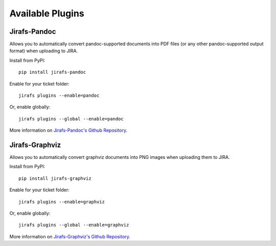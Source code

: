 Available Plugins
=================

Jirafs-Pandoc
-------------

Allows you to automatically convert pandoc-supported documents into PDF
files (or any other pandoc-supported output format) when uploading to JIRA.

Install from PyPI::

    pip install jirafs-pandoc

Enable for your ticket folder::

    jirafs plugins --enable=pandoc

Or, enable globally::

    jirafs plugins --global --enable=pandoc

More information on
`Jirafs-Pandoc's Github Repository <https://github.com/coddingtonbear/jirafs-pandoc>`_.

Jirafs-Graphviz
---------------

Allows you to automatically convert graphviz documents into PNG images when
uploading them to JIRA.

Install from PyPI::

    pip install jirafs-graphviz

Enable for your ticket folder::

    jirafs plugins --enable=graphviz

Or, enable globally::

    jirafs plugins --global --enable=graphviz

More information on
`Jirafs-Graphviz's Github Repository <https://github.com/coddingtonbear/jirafs-graphviz>`_.
